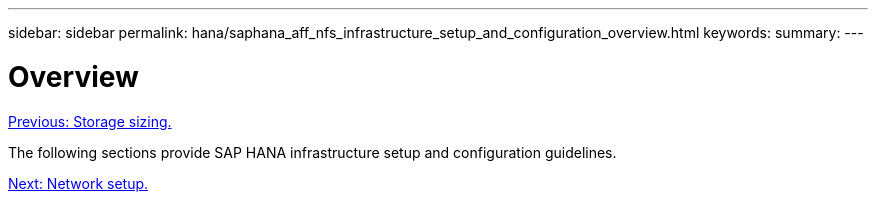 ---
sidebar: sidebar
permalink: hana/saphana_aff_nfs_infrastructure_setup_and_configuration_overview.html
keywords:
summary:
---

= Overview
:hardbreaks:
:nofooter:
:icons: font
:linkattrs:
:imagesdir: ./../media/

//
// This file was created with NDAC Version 2.0 (August 17, 2020)
//
// 2021-05-20 16:44:23.313939
//
link:saphana_aff_nfs_storage_sizing.html[Previous: Storage sizing.]

The following sections provide SAP HANA infrastructure setup and configuration guidelines.

link:saphana_aff_nfs_network_setup.html[Next: Network setup.]
